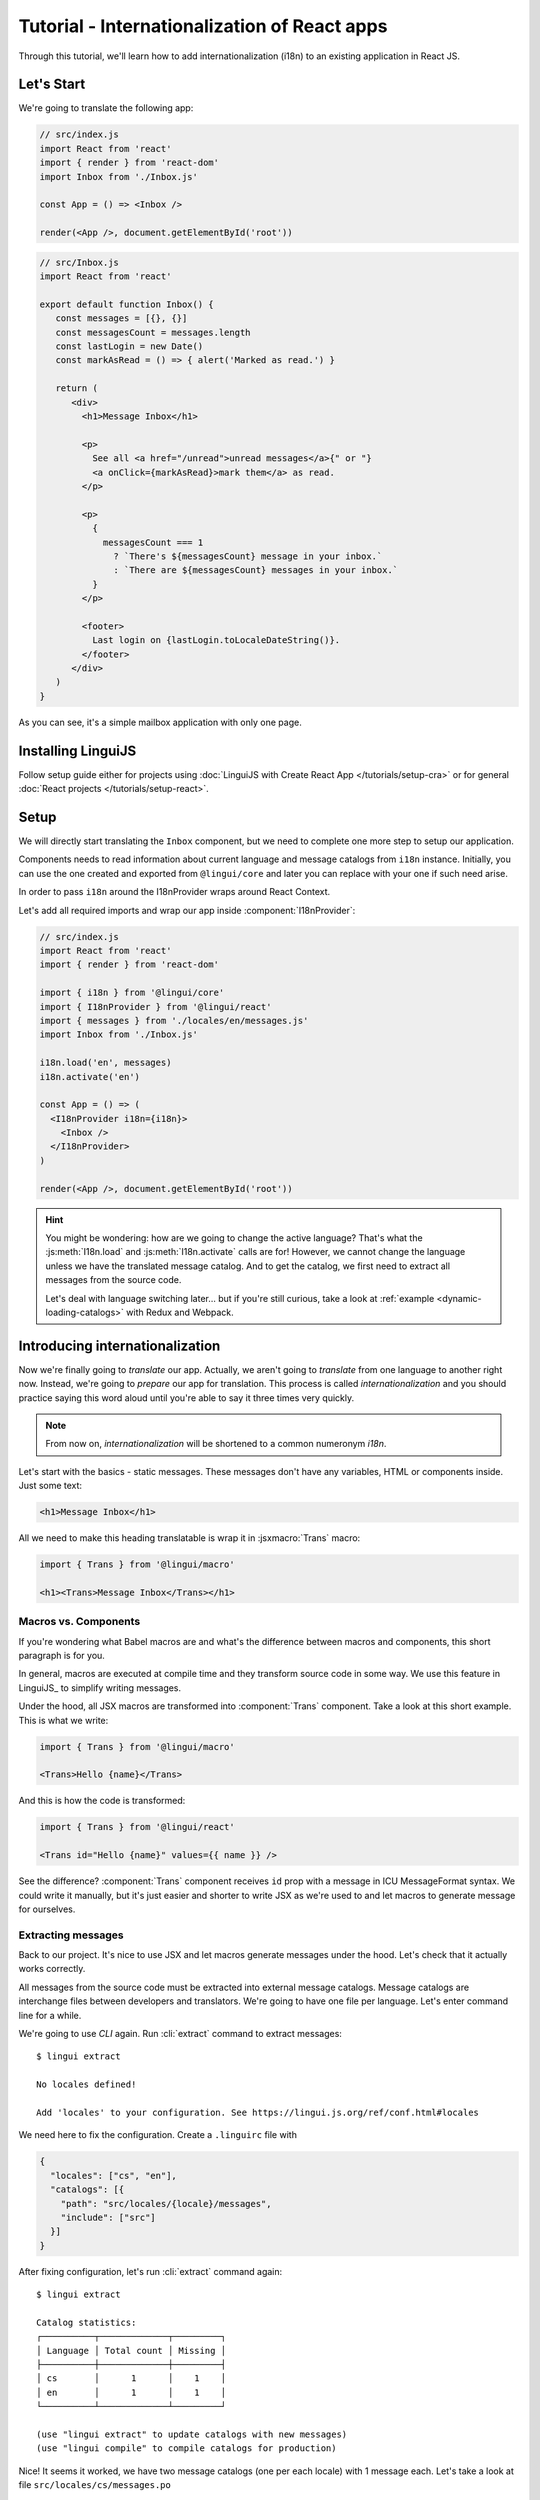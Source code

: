 .. _react-tutorial-label:

*********************************************
Tutorial - Internationalization of React apps
*********************************************

Through this tutorial, we'll learn how to add internationalization (i18n)
to an existing application in React JS.

Let's Start
==============

We're going to translate the following app:

.. code-block:: jsx

   // src/index.js
   import React from 'react'
   import { render } from 'react-dom'
   import Inbox from './Inbox.js'

   const App = () => <Inbox />

   render(<App />, document.getElementById('root'))

.. code-block:: jsx

   // src/Inbox.js
   import React from 'react'

   export default function Inbox() {
      const messages = [{}, {}]
      const messagesCount = messages.length
      const lastLogin = new Date()
      const markAsRead = () => { alert('Marked as read.') }

      return (
         <div>
           <h1>Message Inbox</h1>

           <p>
             See all <a href="/unread">unread messages</a>{" or "}
             <a onClick={markAsRead}>mark them</a> as read.
           </p>

           <p>
             {
               messagesCount === 1
                 ? `There's ${messagesCount} message in your inbox.`
                 : `There are ${messagesCount} messages in your inbox.`
             }
           </p>

           <footer>
             Last login on {lastLogin.toLocaleDateString()}.
           </footer>
         </div>
      )
   }

As you can see, it's a simple mailbox application with only one page.

Installing LinguiJS
===================

Follow setup guide either for projects using :doc:`LinguiJS with Create React App </tutorials/setup-cra>`
or for general :doc:`React projects </tutorials/setup-react>`.

Setup
=====

We will directly start translating the ``Inbox`` component, but we need
to complete one more step to setup our application.

Components needs to read information about current language and message catalogs from ``i18n`` instance. 
Initially, you can use the one created and exported from ``@lingui/core`` and later you can replace with
your one if such need arise.

In order to pass ``i18n`` around the I18nProvider wraps around React Context.

Let's add all required imports and wrap our app inside :component:`I18nProvider`:

.. code-block:: jsx

   // src/index.js
   import React from 'react'
   import { render } from 'react-dom'

   import { i18n } from '@lingui/core'
   import { I18nProvider } from '@lingui/react'
   import { messages } from './locales/en/messages.js'
   import Inbox from './Inbox.js'

   i18n.load('en', messages)
   i18n.activate('en')

   const App = () => (
     <I18nProvider i18n={i18n}>
       <Inbox />
     </I18nProvider>
   )

   render(<App />, document.getElementById('root'))

.. hint::

   You might be wondering: how are we going to change the active language?
   That's what the :js:meth:`I18n.load` and :js:meth:`I18n.activate` calls are for! However, we cannot change the language unless we have the translated message catalog. And to get the catalog, we first need to extract all messages from the source code.

   Let's deal with language switching later… but if you're still curious,
   take a look at :ref:`example <dynamic-loading-catalogs>` with Redux and Webpack.

Introducing internationalization
================================

Now we're finally going to *translate* our app. Actually, we aren't going
to *translate* from one language to another right now. Instead, we're going to
*prepare* our app for translation. This process is called
*internationalization* and you should practice saying this word aloud until
you're able to say it three times very quickly.

.. note::

   From now on, *internationalization* will be shortened to a common numeronym *i18n*.

Let's start with the basics - static messages. These messages don't have any variables,
HTML or components inside. Just some text:

.. code-block:: jsx

   <h1>Message Inbox</h1>

All we need to make this heading translatable is wrap it in :jsxmacro:`Trans`
macro:

.. code-block:: jsx

   import { Trans } from '@lingui/macro'
   
   <h1><Trans>Message Inbox</Trans></h1>

Macros vs. Components
---------------------

If you're wondering what Babel macros are and what's the difference between macros and
components, this short paragraph is for you.

In general, macros are executed at compile time and they transform source code in
some way. We use this feature in LinguiJS_ to simplify writing messages.

Under the hood, all JSX macros are transformed into :component:`Trans` component.
Take a look at this short example. This is what we write:

.. code-block:: jsx

   import { Trans } from '@lingui/macro'

   <Trans>Hello {name}</Trans>

And this is how the code is transformed:

.. code-block:: jsx

   import { Trans } from '@lingui/react'

   <Trans id="Hello {name}" values={{ name }} />

See the difference? :component:`Trans` component receives ``id`` prop with a message
in ICU MessageFormat syntax. We could write it manually, but it's just easier
and shorter to write JSX as we're used to and let macros to generate message for
ourselves.

Extracting messages
-------------------

Back to our project. It's nice to use JSX and let macros generate messages under the
hood. Let's check that it actually works correctly.

All messages from the source code must be extracted into external message catalogs.
Message catalogs are interchange files between developers and translators. We're
going to have one file per language. Let's enter command line for a while.

We're going to use `CLI` again. Run :cli:`extract` command to extract messages::

   $ lingui extract

   No locales defined!

   Add 'locales' to your configuration. See https://lingui.js.org/ref/conf.html#locales

We need here to fix the configuration. Create a ``.linguirc`` file with 
   
.. code-block:: json

   {
     "locales": ["cs", "en"],
     "catalogs": [{
       "path": "src/locales/{locale}/messages",
       "include": ["src"]
     }]
   }

After fixing configuration, let's run :cli:`extract` command again::

   $ lingui extract

   Catalog statistics:
   ┌──────────┬─────────────┬─────────┐
   │ Language │ Total count │ Missing │
   ├──────────┼─────────────┼─────────┤
   │ cs       │      1      │    1    │
   │ en       │      1      │    1    │
   └──────────┴─────────────┴─────────┘

   (use "lingui extract" to update catalogs with new messages)
   (use "lingui compile" to compile catalogs for production)

Nice! It seems it worked, we have two message catalogs (one per each locale) with
1 message each. Let's take a look at file ``src/locales/cs/messages.po``

.. code-block:: po

   msgid ""
   msgstr ""
   "POT-Creation-Date: 2021-07-22 21:44+0900\n"
   "MIME-Version: 1.0\n"
   "Content-Type: text/plain; charset=utf-8\n"
   "Content-Transfer-Encoding: 8bit\n"
   "X-Generator: @lingui/cli\n"
   "Language: cs\n"

   #: src/Inbox.js:12
   msgid "Message Inbox"
   msgstr ""


That's the message we've wrapped inside :jsxmacro:`Trans` macro!

Let's add a Czech translation:

.. code-block:: po

   #: src/Inbox.js:12
   msgid "Message Inbox"
   msgstr "Příchozí zprávy"

If we run :cli:`extract` command again, we'll see that all Czech messages are translated::

   $ lingui extract

   Catalog statistics:
   ┌──────────┬─────────────┬─────────┐
   │ Language │ Total count │ Missing │
   ├──────────┼─────────────┼─────────┤
   │ cs       │      1      │    0    │
   │ en       │      1      │    1    │
   └──────────┴─────────────┴─────────┘

   (use "lingui extract" to update catalogs with new messages)
   (use "lingui compile" to compile catalogs for production)

That's great! So, how we're going to load it into your app? LinguiJS_ introduces
concept of compiled message catalogs. Before we load messages into your app, we need
to compile them. As you see in the help in command output, we use :cli:`compile` for that::

   $ lingui compile

   Compiling message catalogs…
   Done!

What just happened? If you look inside ``locales/<locale>`` directory, you'll see there's a
new file for each locale: ``messages.js``. This file contains compiled message catalog.

Let's load this file into our app and set active language to ``cs``:

.. code-block:: jsx
   :emphasize-lines: 7,8,11-13

   // src/index.js
   import React from 'react'
   import { render } from 'react-dom'

   import { i18n } from '@lingui/core'
   import { I18nProvider } from '@lingui/react'
   import { messages as enMessages } from './locales/en/messages.js'
   import { messages as csMessages } from './locales/cs/messages.js'
   import Inbox from './Inbox.js'

   i18n.load('en', enMessages)
   i18n.load('cs', csMessages)
   i18n.activate('cs')

   const App = () => (
     <I18nProvider i18n={i18n}>
       <Inbox />
     </I18nProvider>
   )

   render(<App />, document.getElementById('root'))

When we run the app, we see the inbox header is translated into Czech.

Summary of basic workflow
-------------------------

Let's go through the workflow again:

1. Add an :component:`I18nProvider`, this component provides the active language and catalog(s) to other components
2. Wrap messages in :jsxmacro:`Trans` macro
3. Run :cli:`extract` command to generate message catalogs
4. Translate message catalogs (send them to translators usually)
5. Run :cli:`compile` to create runtime catalogs
6. Load runtime catalog
7. Profit

Steps 1 and 7 needs to be done only once per project and locale. Steps 2 to 5 become
the common workflow for internationalizing the app.

It isn't necessary to extract/translate messages one by one. This usually happens
in batches. When you finalize your work or PR, run :cli:`extract` to generate latest
message catalogs and before building the app for production, run :cli:`compile`.

For more info about CLI, checkout the :ref:`CLI tutorial <tutorial-cli>`.

Formatting
==========

Let's move on to another paragraph in our project. This paragraph has some
variables, some HTML and components inside:

.. code-block:: jsx

   <p>
      See all <a href="/unread">unread messages</a>{" or "}
      <a onClick={markAsRead}>mark them</a> as read.
   </p>

Although it looks complex, there's really nothing special here. Just wrap the content
of the paragraph in :jsxmacro:`Trans` and let the macro do the magic:

.. code-block:: html

   <p>
      <Trans>
         See all <a href="/unread">unread messages</a>{" or "}
         <a onClick={markAsRead}>mark them</a> as read.
      </Trans>
   </p>

Spooky, right? Let's see how this message actually looks in the message catalog.
Run :cli:`extract` command and take a look at the message::

   See all <0>unread messages</0> or <1>mark them</1> as read.

You may notice that components and html tags are replaced with indexed
tags (`<0>`, `<1>`). This is a little extension to the ICU MessageFormat which
allows rich-text formatting inside translations. Components and their props
remain in the source code and don't scare our translators. The tags in the extracted message won't scare our translators either: their are used to seeing tags and their tools support them. Also, in case we
change a ``className``, we don't need to update our message catalogs. How
cool is that?

JSX to MessageFormat transformations
------------------------------------

It may look a bit *hackish* at first sight, but these transformations are
actually very easy, intuitive and feel very *Reactish*. We don't have to think
about the MessageFormat, because it's created by the library. We write our
components in the same way as we're used to and simply wrap text in the
:jsxmacro:`Trans` macro.

Let's see some examples with MessageFormat equivalents:

.. code-block:: jsx

   // Expressions
   <p><Trans>Hello {name}</Trans></p>
   // Hello {name}

Any expressions are allowed, not just simple variables. The only difference is,
only the variable name will be included in the extracted message:

Simple variable -> named argument:

   .. code-block:: jsx

      <p><Trans>Hello {name}</Trans></p>
      // Hello {name}

Any expression -> positional argument:

   .. code-block:: jsx

      <p><Trans>Hello {user.name}</Trans></p>
      // Hello {0}

Object, arrays, function calls -> positional argument:

   .. code-block:: jsx

      <p><Trans>The random number is {Math.rand()}</Trans></p>
      // The random number is {0}

Components might get tricky, but like we saw, it's really easy:

.. code-block:: jsx

   <Trans>Read <a href="/more">more</a>.</Trans>
   // Read <0>more</0>.

.. code-block:: jsx

   <Trans>
      Dear Watson,<br />
      it's not exactly what I had in my mind.
   </Trans>
   // Dear Watson,<0/>it's not exactly what I had in my mind.

Obviously, you can also shoot yourself in the foot. Some expressions are *valid*
and won't throw any error, yet it doesn't make any sense to write:

.. code-block:: jsx

   // Oh, seriously?
   <Trans>
      {isOpen && <Modal />}
   </Trans>

If in doubt, imagine how the final message should look like.

Message ID
----------

At this point we're going to explain what message ID is and how to set it manually.

Translators work with the *message catalogs* we saw above. No matter what format
we use (gettext, xliff, json), it's just a mapping of
a message ID to the translation.

Here's an example of a simple message catalog in **Czech** language:

=============== ===========
Message ID      Translation
=============== ===========
Monday          Pondělí
Tuesday         Úterý
Wednesday       Středa
=============== ===========

… and the same catalog in **French** language:

=============== ===========
Message ID      Translation
=============== ===========
Monday          Lundi
Tuesday         Mardi
Wednesday       Mercredi
=============== ===========

The message ID is *what all catalogs have in common* -- Lundi and Pondělí
represent the same message in different languages. It's also the same as the ``id``
prop in :jsxmacro:`Trans` macro.

There are two approaches to how a message ID can be created:

1. Using the source language (e.g. ``Monday`` from English, as in example above)
2. Using a custom id (e.g. ``weekday.monday``)

Both approaches have their pros and cons and it's not in the scope of this tutorial
to compare them.

By default, LinguiJS_ generates message ID from the content of :jsxmacro:`Trans`
macro, which means it uses the source language. However, we can easily override
it by setting the ``id`` prop manually:

.. code-block:: jsx

   <h1><Trans id="inbox.title">Message Inbox</Trans></h1>

This will generate:

.. code-block:: jsx

   <h1><Trans id="inbox.title" defaults="Message Inbox" /></h1>

In our message catalog, we'll see ``inbox.title`` as message ID, but we also
get ``Message Inbox`` as default translation for English.

For the rest of this tutorial, we'll use auto-generated message IDs to keep
it simple.

Plurals
=======

Let's move on and add i18n to another text in our component:

.. code-block:: jsx

   <p>
      {
         messagesCount === 1
            ? `There's ${messagesCount} message in your inbox.`
            : `There are ${messagesCount} messages in your inbox.`
      }
   </p>

This message is a bit special, because it depends on the value of the ``messagesCount``
variable. Most languages use different forms of words when describing quantities
- this is called `pluralization <https://en.wikipedia.org/wiki/Plural>`_.

What's tricky is that different languages use different number of plural forms.
For example, English has only two forms - singular and plural - as we can see
in the example above. However, Czech language has three plural forms. Some
languages have up to 6 plural forms and some don't have plurals at all!

.. hint::

   Plural forms for all languages can be found in the
   `CLDR repository <http://www.unicode.org/cldr/charts/latest/supplemental/language_plural_rules.html>`_.

Let's load plural data into our app:

.. code-block:: jsx
   :emphasize-lines: 7,12,13

   // src/index.js
   import React from 'react'
   import { render } from 'react-dom'

   import { i18n } from '@lingui/core'
   import { I18nProvider } from '@lingui/react'
   import { en, cs } from 'make-plural/plurals'
   import { messages as enMessages } from './locales/en/messages.js'
   import { messages as csMessages } from './locales/cs/messages.js'
   import Inbox from './Inbox.js'

   i18n.loadLocaleData('en', { plurals: en })
   i18n.loadLocaleData('cs', { plurals: cs })
   i18n.load('en', enMessages)
   i18n.load('cs', csMessages)
   i18n.activate('cs')

   const App = () => (
     <I18nProvider i18n={i18n}>
       <Inbox />
     </I18nProvider>
   )

   render(<App />, document.getElementById('root'))

English plural rules
--------------------

How do we know which plural form we should use? It's very simple:
we, as developers, only need to know plural forms of the language we use in
our source. Our component is written in English, so looking at
`English plural rules <http://www.unicode.org/cldr/charts/latest/supplemental/language_plural_rules.html#en>`_ we'll need just two forms:

``one``
   Singular form

``other``
   Plural form

We don't need to select these forms manually. We'll use :jsxmacro:`Plural`
component, which takes a ``value`` prop and based on the active language, selects
the right plural form:

.. code-block:: jsx

   import { Trans, Plural } from '@lingui/macro'

   <p>
      <Plural
         value={messagesCount}
         one="There's # message in your inbox"
         other="There are # messages in your inbox"
      />
   </p>

This component will render ``There's 1 message in your inbox`` when
``messageCount = 1`` and ``There are # messages in your inbox`` for any other
values of ``messageCount``. ``#`` is a placeholder, which is replaced with ``value``.

Cool! Curious how this component is transformed under the hood and how the
message looks in MessageFormat syntax? Run :cli:`extract` command and find out by
yourself::

   {messagesCount, plural,
      one {There's # message in your inbox}
      other {There are # messages in your inbox}}

In the catalog, you'll see the message in one line. Here we wrapped it to make it more readable.

The :jsxmacro:`Plural` is gone and replaced with :component:`Trans` again!
The sole purpose of :jsxmacro:`Plural` is to generate proper syntax in message.

Things are getting a bit more complicated, but i18n is a complex process. At
least we don't have to write this message manually!

Beware of zeroes!
-----------------

Just a short detour, because it's a common misunderstanding.

You may wonder, why the following code doesn't work as expected:

.. code-block:: jsx

   <Plural
      value={messagesCount}
      zero="There are no messages"
      one="There's # message in your inbox"
      other="There are # messages in your inbox"
   />

This component will render ``There are 0 messages in your inbox`` for
``messagesCount = 0``. Why so? Because English doesn't have ``zero``
`plural form <http://www.unicode.org/cldr/charts/latest/supplemental/language_plural_rules.html#en>`_.

Looking at `English plural rules <http://www.unicode.org/cldr/charts/latest/supplemental/language_plural_rules.html#en>`_, it's:

= =====================
N Form
= =====================
0 other
1 one
n other (anything else)
= =====================

However, decimal numbers (even ``1.0``) use ``other`` form every time::

   There are 0.0 messages in your inbox.

Aren't languages beautiful? 

Exact forms
-----------

Alright, back to our example. What if we really want to render ``There are no messages``
for ``messagesCount = 0``? Exact forms to the rescue!

.. code-block:: jsx

   <Plural
      value={messagesCount}
      _0="There are no messages"
      one="There's # message in your inbox"
      other="There are # messages in your inbox"
   />

What's that ``_0``? MessageFormat allows exact forms, like ``=0``. However,
React props can't start with ``=`` and can't be numbers either, so we need to
write ``_N`` instead of ``=0``.

It works with any number, so we can go wild and customize it this way:

.. code-block:: jsx

   <Plural
      value={messagesCount}
      _0="There are no messages"
      _1="There's one message in your inbox"
      _2="There are two messages in your inbox, that's not much!"
      other="There are # messages in your inbox"
   />

… and so on. Exact matches always take precedence before plural forms.

Variables and components
------------------------

Let's go back to our original pluralized message:

.. code-block:: jsx

   <p>
      <Plural
         value={messagesCount}
         one="There's # message in your inbox"
         other="There are # messages in your inbox"
      />
   </p>

What if we want to use variables or components inside messages? Easy! Either
wrap messages in :jsxmacro:`Trans` macro or use template literals
(suppose we have a variable ``name``):

.. code-block:: html

   <p>
      <Plural
         value={messagesCount}
         one={`There's # message in your inbox, ${name}`}
         other={<Trans>There are <strong>#</strong> messages in your inbox, {name}</Trans>}
      />
   </p>

We can use nested macros, components, variables, expressions, really anything.

This gives us enough flexibility for all usecases.

Custom message ID
-----------------

Let's finish this with a short example of plurals with custom ID. We can
pass an ``id`` prop to :jsxmacro:`Plural` as we would to :jsxmacro:`Trans`:

.. code-block:: jsx

   <p>
      <Plural
         id="Inbox.messagesCount"
         value={messagesCount}
         one="There's # message in your inbox"
         other="There are # messages in your inbox"
      />
   </p>

Formats
=======

The last message in our component is again a bit specific:

.. code-block:: jsx

   <footer>
      Last login on {lastLogin.toLocaleDateString()}.
   </footer>

``lastLogin`` is a date object and we need to format it properly. Dates are
formatted differently in different languages, but we don't have
to do this manually. The heavylifting is done by the `Intl object <https://developer.mozilla.org/en-US/docs/Web/JavaScript/Reference/Global_Objects/Intl>`_, we'll just use ``i18n.date`` function.
The ``i18n`` object can be accessed by :js:func:`useLingui` hook:

.. code-block:: jsx

   import { useLingui } from '@lingui/react'

   export default function Inbox() {
     const { i18n } = useLingui()
     // ...

     return (
       <div>
         {/* ... */}
         <footer>
           <Trans>
             Last login on {i18n.date(lastLogin)}.
           </Trans>
         </footer>
       </div>
     )
   }

This will format the date using the conventional format for the active language.

Review
======

After all modifications, the final component with i18n looks like this:

.. code-block:: jsx

   // Inbox.js
   import React from 'react'
   import { Trans, Plural } from '@lingui/macro'
   import { useLingui } from '@lingui/react'

   const Inbox = ({ messages, markAsRead, user }) => {
     const { i18n } = useLingui()
     const messagesCount = messages.length
     const { name, lastLogin } = user

     return (
         <div>
           <h1><Trans>Message Inbox</Trans></h1>

           <p>
             <Trans>
               See all <Link to="/unread">unread messages</Link>{" or "}
               <a onClick={markAsRead}>mark them</a> as read.
             </Trans>
           </p>

           <p>
             <Plural
               value={messagesCount}
               one="There's # message in your inbox."
               other="There are # messages in your inbox."
             />
           </p>

           <footer>
             <Trans>Last login on {i18n.date(lastLogin)} />.</Trans>
           </footer>
         </div>
       )
   }

That's all for this tutorial! Checkout the reference documentation or various guides
in the documentation for more info and happy internationalizing!

Further reading
===============

- `Common i18n patterns in React <./react-patterns.html>`_
- `@lingui/react reference documentation <../ref/react.html>`_
- `@lingui/cli reference documentation <../ref/cli.html>`_
- `Pluralization Guide <../guides/plurals.html>`_
